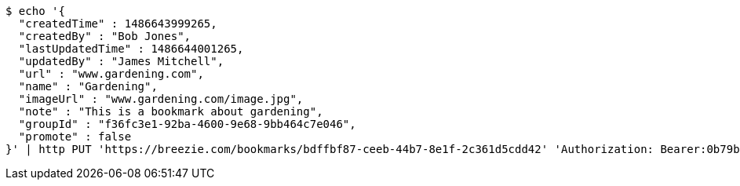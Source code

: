 [source,bash]
----
$ echo '{
  "createdTime" : 1486643999265,
  "createdBy" : "Bob Jones",
  "lastUpdatedTime" : 1486644001265,
  "updatedBy" : "James Mitchell",
  "url" : "www.gardening.com",
  "name" : "Gardening",
  "imageUrl" : "www.gardening.com/image.jpg",
  "note" : "This is a bookmark about gardening",
  "groupId" : "f36fc3e1-92ba-4600-9e68-9bb464c7e046",
  "promote" : false
}' | http PUT 'https://breezie.com/bookmarks/bdffbf87-ceeb-44b7-8e1f-2c361d5cdd42' 'Authorization: Bearer:0b79bab50daca910b000d4f1a2b675d604257e42' 'Content-Type:application/json'
----